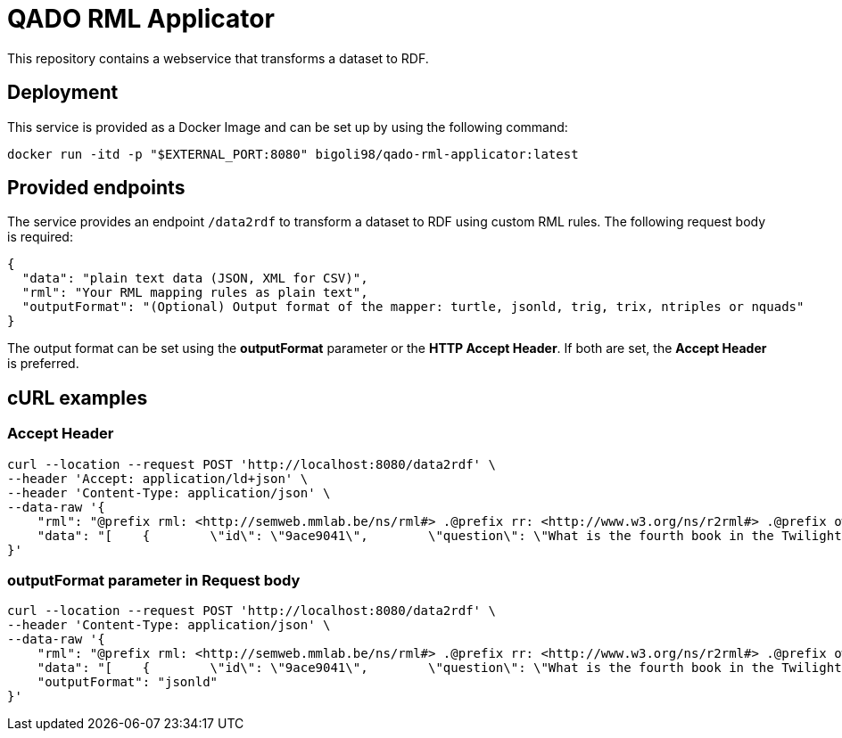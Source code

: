 = QADO RML Applicator

This repository contains a webservice that transforms a dataset to RDF.

== Deployment
This service is provided as a Docker Image and can be set up by using
the following command:

[source,bash]
----
docker run -itd -p "$EXTERNAL_PORT:8080" bigoli98/qado-rml-applicator:latest
----

== Provided endpoints
The service provides an endpoint `/data2rdf` to transform a dataset
to RDF using custom RML rules. The following request body is required:

[source,json]
----
{
  "data": "plain text data (JSON, XML for CSV)",
  "rml": "Your RML mapping rules as plain text",
  "outputFormat": "(Optional) Output format of the mapper: turtle, jsonld, trig, trix, ntriples or nquads"
}
----

The output format can be set using the *outputFormat* parameter or the
*HTTP Accept Header*. If both are set, the *Accept Header* is
preferred.

== cURL examples
=== Accept Header
[source,bash]
----
curl --location --request POST 'http://localhost:8080/data2rdf' \
--header 'Accept: application/ld+json' \
--header 'Content-Type: application/json' \
--data-raw '{
    "rml": "@prefix rml: <http://semweb.mmlab.be/ns/rml#> .@prefix rr: <http://www.w3.org/ns/r2rml#> .@prefix owl: <http://www.w3.org/2002/07/owl#> .@prefix rdfs: <http://www.w3.org/2000/01/rdf-schema#> .@prefix rdf: <http://www.w3.org/1999/02/22-rdf-syntax-ns#> .@prefix xsd: <http://www.w3.org/2001/XMLSchema#> .@prefix void: <http://rdfs.org/ns/void#> .@prefix prov: <http://www.w3.org/ns/prov#> .@prefix qado: <urn:qado#> .@prefix ql: <http://semweb.mmlab.be/ns/ql#> .@prefix wd: <http://www.wikidata.org/entity/> .@base <http://example.com#>.<#DatasetMapping> a rr:TriplesMap;    rml:logicalSource [        rml:source \"example.json\";        rml:referenceFormulation ql:JSONPath;        rml:iterator \"$.[*]\"];    rr:subjectMap [        rr:template \"urn:qado#LABEL-dataset\";        rr:class qado:Dataset];    rr:predicateObjectMap [        rr:predicate void:dataDump;        rr:objectMap [            rr:template \"http://example.com\"]];    rr:predicateObjectMap [        rr:predicate rdfs:label;        rr:objectMap [            rr:template \"LABEL\";            rr:datatype xsd:string]];    rr:predicateObjectMap [        rr:predicate foaf:homepage;        rr:objectMap [            rr:template \"HOMEPAGE\";            rr:datatype xsd:string]].<#AnswerURIMapping> a rr:TriplesMap;    rml:logicalSource [        rml:source \"example.json\";        rml:referenceFormulation ql:JSONPath;        rml:iterator \"$.[?(@..answerType contains \\\"entity\\\")]\"];    rr:subjectMap [        rr:template \"urn:qado#LABEL-answer-{id}\";        rr:class qado:ValidAnswer].",
    "data": "[    {        \"id\": \"9ace9041\",        \"question\": \"What is the fourth book in the Twilight series?\",        \"translations\":        {            \"de\": \"Welches ist das vierte Buch in der Twilight-Saga-Serie?\",            \"pt\": \"Qual é o quarto livro da série Crespúsculo?\",            \"es\": \"¿Cuál es el cuarto libro de la saga Crepúsculo?\",            \"it\": \"Qual è il quarto libro della serie Twilight?\",            \"fr\": \"Quel est le quatrième livre de la série Twilight ?\"        },        \"questionEntity\":        [            {                \"name\": \"Q44523\",                \"entityType\": \"entity\",                \"label\": \"Twilight\",                \"mention\": \"Twilight\",                \"span\":                [                    31,                    39                ]            },            {                \"name\": 4,                \"entityType\": \"ordinal\",                \"mention\": \"fourth\",                \"span\":                [                    12,                    18                ]            }        ],        \"answer\":        {            \"answerType\": \"entity\",            \"answer\":            [                {                    \"name\": \"Q53945\",                    \"label\":                    {                        \"en\": \"Breaking Dawn\",                        \"de\": \"Bis(s) zum Ende der Nacht\",                        \"es\": \"Amanecer\",                        \"fr\": \"Révélation\",                        \"hi\": null,                        \"it\": \"Breaking Dawn\",                        \"ja\": null,                        \"pt\": \"Amanhecer\"                    }                }            ],            \"mention\": \"Breaking Dawn\"        },        \"category\": \"books\",        \"complexityType\": \"ordinal\"    }]"
}'
----

=== outputFormat parameter in Request body
[source,bash]
----
curl --location --request POST 'http://localhost:8080/data2rdf' \
--header 'Content-Type: application/json' \
--data-raw '{
    "rml": "@prefix rml: <http://semweb.mmlab.be/ns/rml#> .@prefix rr: <http://www.w3.org/ns/r2rml#> .@prefix owl: <http://www.w3.org/2002/07/owl#> .@prefix rdfs: <http://www.w3.org/2000/01/rdf-schema#> .@prefix rdf: <http://www.w3.org/1999/02/22-rdf-syntax-ns#> .@prefix xsd: <http://www.w3.org/2001/XMLSchema#> .@prefix void: <http://rdfs.org/ns/void#> .@prefix prov: <http://www.w3.org/ns/prov#> .@prefix qado: <urn:qado#> .@prefix ql: <http://semweb.mmlab.be/ns/ql#> .@prefix wd: <http://www.wikidata.org/entity/> .@base <http://example.com#>.<#DatasetMapping> a rr:TriplesMap;    rml:logicalSource [        rml:source \"example.json\";        rml:referenceFormulation ql:JSONPath;        rml:iterator \"$.[*]\"];    rr:subjectMap [        rr:template \"urn:qado#LABEL-dataset\";        rr:class qado:Dataset];    rr:predicateObjectMap [        rr:predicate void:dataDump;        rr:objectMap [            rr:template \"http://example.com\"]];    rr:predicateObjectMap [        rr:predicate rdfs:label;        rr:objectMap [            rr:template \"LABEL\";            rr:datatype xsd:string]];    rr:predicateObjectMap [        rr:predicate foaf:homepage;        rr:objectMap [            rr:template \"HOMEPAGE\";            rr:datatype xsd:string]].<#AnswerURIMapping> a rr:TriplesMap;    rml:logicalSource [        rml:source \"example.json\";        rml:referenceFormulation ql:JSONPath;        rml:iterator \"$.[?(@..answerType contains \\\"entity\\\")]\"];    rr:subjectMap [        rr:template \"urn:qado#LABEL-answer-{id}\";        rr:class qado:ValidAnswer].",
    "data": "[    {        \"id\": \"9ace9041\",        \"question\": \"What is the fourth book in the Twilight series?\",        \"translations\":        {            \"de\": \"Welches ist das vierte Buch in der Twilight-Saga-Serie?\",            \"pt\": \"Qual é o quarto livro da série Crespúsculo?\",            \"es\": \"¿Cuál es el cuarto libro de la saga Crepúsculo?\",            \"it\": \"Qual è il quarto libro della serie Twilight?\",            \"fr\": \"Quel est le quatrième livre de la série Twilight ?\"        },        \"questionEntity\":        [            {                \"name\": \"Q44523\",                \"entityType\": \"entity\",                \"label\": \"Twilight\",                \"mention\": \"Twilight\",                \"span\":                [                    31,                    39                ]            },            {                \"name\": 4,                \"entityType\": \"ordinal\",                \"mention\": \"fourth\",                \"span\":                [                    12,                    18                ]            }        ],        \"answer\":        {            \"answerType\": \"entity\",            \"answer\":            [                {                    \"name\": \"Q53945\",                    \"label\":                    {                        \"en\": \"Breaking Dawn\",                        \"de\": \"Bis(s) zum Ende der Nacht\",                        \"es\": \"Amanecer\",                        \"fr\": \"Révélation\",                        \"hi\": null,                        \"it\": \"Breaking Dawn\",                        \"ja\": null,                        \"pt\": \"Amanhecer\"                    }                }            ],            \"mention\": \"Breaking Dawn\"        },        \"category\": \"books\",        \"complexityType\": \"ordinal\"    }]",
    "outputFormat": "jsonld"
}'
----
